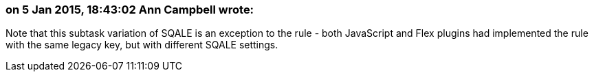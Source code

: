 === on 5 Jan 2015, 18:43:02 Ann Campbell wrote:
Note that this subtask variation of SQALE is an exception to the rule - both JavaScript and Flex plugins had implemented the rule with the same legacy key, but with different SQALE settings.

